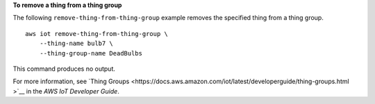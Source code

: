 **To remove a thing from a thing group**

The following ``remove-thing-from-thing-group`` example removes the specified thing from a thing group. ::

    aws iot remove-thing-from-thing-group \
        --thing-name bulb7 \
        --thing-group-name DeadBulbs

This command produces no output.

For more information, see `Thing Groups <https://docs.aws.amazon.com/iot/latest/developerguide/thing-groups.html
>`__ in the *AWS IoT Developer Guide*.
